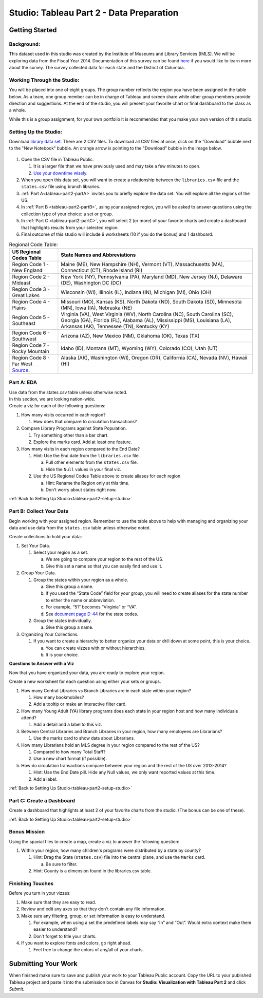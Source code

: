 Studio: Tableau Part 2 - Data Preparation
=========================================

Getting Started
---------------

Background:
^^^^^^^^^^^

This dataset used in this studio was created by the Institute of Museums and Library Services (IMLS).  We 
will be exploring data from the Fiscal Year 2014.  Documentation of this survey can be found `here <https://www.imls.gov/sites/default/files/fy2014_pls_data_file_documentation.pdf>`__ if you would like to learn more about the survey.  The survey collected data for each state and the District of Columbia.

Working Through the Studio:
^^^^^^^^^^^^^^^^^^^^^^^^^^^

You will be placed into one of eight groups.  The group number reflects the region you have been assigned in the table below.  As a team, one group member can be in charge of Tableau and screen share while other group members provide direction and suggestions.  At the end of the studio, you will present your favorite chart or final dashboard to the class as a whole.

While this is a group assignment, for your own portfolio it is recommended that you make your own version of this studio.

Setting Up the Studio:
^^^^^^^^^^^^^^^^^^^^^^

.. _tableau-part2-setup-studio:

Download `library data set <https://www.kaggle.com/imls/public-libraries?select=libraries.csv%C2%A0>`__. There are 2 CSV files. To download all CSV files at once, click on the "Download" bubble next to the "New Notebook" bubble.  An orange arrow is pointing to the "Download" bubble in the image below.

.. figure:: figures/download-multi-files.png
   :alt: An orange arrow points to the "Download" bubble, highlighting the Download option of kaggle.

#. Open the CSV file in Tableau Public.  

   #. It is a larger file than we have previously used and may take a few minutes to open. 
   #. `Use your downtime wisely <https://xkcd.com/303/>`__.

#. When you open this data set, you will want to create a relationship between the ``libraries.csv`` file and the ``states.csv`` file using branch libraries.
#. :ref:`Part A<tableau-part2-partA>` invites you to briefly explore the data set.  You will explore all the regions of the US.
#. In :ref:`Part B <tableau-part2-partB>`, using your assigned region, you will be asked to answer questions using the collection type of your choice: a set or group.  
#. In :ref:`Part C <tableau-part2-partC>`,  you will select 2 (or more) of your favorite charts and create a dashboard that highlights results from your selected region.
#. Final outcome of this studio will include 9 worksheets (10 if you do the bonus) and 1 dashboard.

.. list-table:: Regional Code Table:
      :align: left
      :header-rows: 1
  
      * - **US Regional Codes Table**
        - **State Names and Abbreviations**
      * - Region Code 1 - New England 
        - Maine (ME), New Hampshire (NH), Vermont (VT), Massachusetts (MA), Connecticut (CT), Rhode Island (RI)
      * - Region Code 2 - Mideast
        - New York (NY), Pennsylvania (PA), Maryland (MD), New Jersey (NJ), Delaware (DE), Washington DC (DC)
      * - Region Code 3 - Great Lakes
        - Wisconsin (WI), Illinois (IL), Indiana (IN), Michigan (MI), Ohio (OH)
      * - Region Code 4 - Plains 
        - Missouri (MO), Kansas (KS), North Dakota (ND), South Dakota (SD), Minnesota (MN), Iowa (IA), Nebraska (NE)
      * - Region Code 5 - Southeast
        - Virginia (VA), West Virginia (WV), North Carolina (NC), South Carolina (SC), Georgia (GA), Florida (FL), Alabama (AL), Mississippi (MS), Louisiana (LA), Arkansas (AK), Tennessee (TN), Kentucky (KY)
      * - Region Code 6 - Southwest 
        - Arizona (AZ), New Mexico (NM), Oklahoma (OK), Texas (TX)
      * - Region Code 7 - Rocky Mountain 
        - Idaho (ID), Montana (MT), Wyoming (WY), Colorado (CO), Utah (UT)
      * - Region Code 8 - Far West
        - Alaska (AK), Washington (WI), Oregon (OR), California (CA), Nevada (NV), Hawaii (HI)
      * - `Source <https://www.bea.gov/news/2015/gross-domestic-product-state-advance-2014-and-revised-1997-2013/regional-maps>`__.
        - 

.. _tableau-part2-partA:

Part A: EDA
^^^^^^^^^^^

| Use data from the states.csv table unless otherwise noted.  

| In this section, we are looking nation-wide.

| Create a viz for each of the following questions: 

#. How many visits occurred in each region?  
   
   #. How does that compare to circulation transactions?

#. Compare Library Programs against State Population.

   #. Try something other than a bar chart.
   #. Explore the marks card.  Add at least one feature.

#. How many visits in each region compared to the End Date?

   #. Hint: Use the End date from the ``libraries.csv`` file.

      a. Pull other elements from the ``states.csv`` file.
      #. Hide the ``Null`` values in your final viz.
      
   #. Use the US Regional Codes Table above to create aliases for each region. 
   
      a. Hint: Rename the Region only at this time. 
      #. Don't worry about states right now.

:ref:`Back to Setting Up Studio<tableau-part2-setup-studio>`

.. _tableau-part2-partB:

Part B: Collect Your Data
^^^^^^^^^^^^^^^^^^^^^^^^^

Begin working with your assigned region. Remember to use the table above to help with managing and organizing your data and use data from the ``states.csv`` table unless otherwise noted.

Create collections to hold your data:

#. Set Your Data.

   #. Select your region as a set.  

      a. We are going to compare your region to the rest of the US. 
      #. Give this set a name so that you can easily find and use it.
 
#. Group Your Data.

   #. Group the states within your region as a whole.
    
      a. Give this group a name.  
      #. If you used the “State Code” field for your group, you will need to create aliases for the state number to either the name or abbreviation.
      #. For example, “51” becomes “Virginia” or “VA”.
      #. See `document page D-44 <https://www.imls.gov/sites/default/files/fy2014_pls_data_file_documentation.pdf>`__ for the state codes.

   #. Group the states individually.
   
      a. Give this group a name.

#. Organizing Your Collections.

   #. If you want to create a hierarchy to better organize your data or drill down at some point, this is your choice.  
   
      a. You can create vizzes with or without hierarchies.  
      #. It is your choice. 

**Questions to Answer with a Viz**

Now that you have organized your data, you are ready to explore your region.

Create a new worksheet for each question using either your sets or groups.

#. How many Central Libraries vs Branch Libraries are in each state within your region?

   #. How many bookmobiles?
   #. Add a tooltip or make an interactive filter card.

#. How many Young Adult (YA) library programs does each state in your region host and how many individuals attend?

   #. Add a detail and a label to this viz. 

#. Between Central Libraries and Branch Libraries in your region, how many employees are Librarians?

   #. Use the marks card to show data about Librarians.

#. How many Librarians hold an MLS degree in your region compared to the rest of the US?

   #. Compared to how many Total Staff?
   #. Use a new chart format (if possible).

#. How do circulation transactions compare between your region and the rest of the US over 2013-2014?

   #. Hint: Use the End Date pill.  Hide any Null values, we only want reported values at this time. 
   #. Add a label.
 

:ref:`Back to Setting Up Studio<tableau-part2-setup-studio>`

.. _tableau-part2-partC:


Part C: Create a Dashboard
^^^^^^^^^^^^^^^^^^^^^^^^^^

Create a dashboard that highlights at least 2 of your favorite charts from the studio.  (The bonus can be one of these).

:ref:`Back to Setting Up Studio<tableau-part2-setup-studio>`

Bonus Mission
^^^^^^^^^^^^^

| Using the spacial files to create a map, create a viz to answer the following question:

#. Within your region, how many children's programs were distributed by a state by county?

   #. Hint: Drag the State (``states.csv``) file into the central plane, and use the ``Marks`` card.  
   
      a. Be sure to filter.
      
   #. Hint: County is a dimension found in the libraries.csv table.
 

Finishing Touches
^^^^^^^^^^^^^^^^^

Before you turn in your vizzes:

#. Make sure that they are easy to read. 
#. Review and edit any axes so that they don't contain any file information. 
#. Make sure any filtering, group, or set information is easy to understand. 

   #. For example, when using a set the predefined labels may say “In” and “Out”. Would extra context make them easier to understand? 
   #. Don't forget to title your charts.  

#. If you want to explore fonts and colors, go right ahead. 

   #. Feel free to change the colors of any/all of your charts.  


Submitting Your Work
--------------------

When finished make sure to save and publish your work to your Tableau Public account. Copy the URL to your published Tableau project and paste it into the submission box in 
Canvas for **Studio: Visualization with Tableau Part 2** and click *Submit*.
